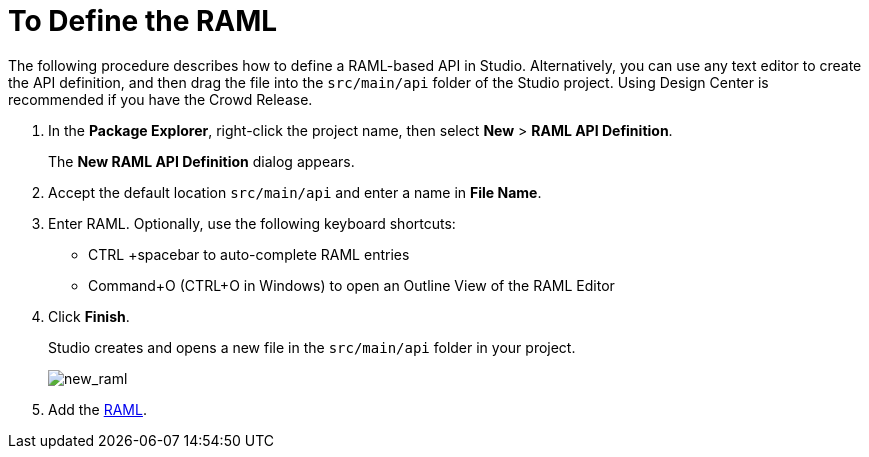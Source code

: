 = To Define the RAML

The following procedure describes how to define a RAML-based API in Studio. Alternatively, you can use any text editor to create the API definition, and then drag the file into the `src/main/api` folder of the Studio project. Using Design Center is recommended if you have the Crowd Release.

. In the *Package Explorer*, right-click the project name, then select *New* > *RAML API Definition*.
+
The *New RAML API Definition* dialog appears.
+
. Accept the default location `src/main/api` and enter a name in *File Name*.
. Enter RAML. Optionally, use the following keyboard shortcuts:
+
* CTRL +spacebar to auto-complete RAML entries
* Command+O (CTRL+O in Windows) to open an Outline View of the RAML Editor
+
. Click *Finish*.
+
Studio creates and opens a new file in the `src/main/api` folder in your project.
+
image:new_raml.png[new_raml]
+
. Add the link:https://github.com/raml-org/raml-spec/blob/master/versions/raml-10/raml-10.md[RAML].
